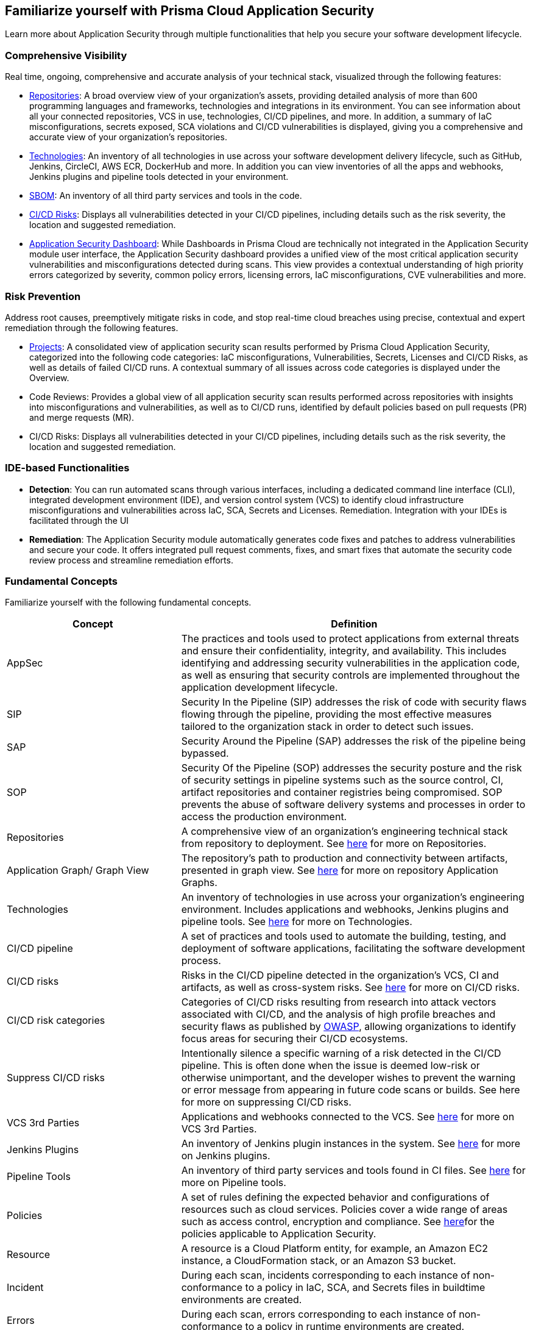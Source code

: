 == Familiarize yourself with Prisma Cloud Application Security

//Application Security includes the following key functionalities through the user interface:
Learn more about Application Security through multiple functionalities that help you secure your software development lifecycle.

//image:: cas-repos1.png
// image from lior

=== Comprehensive Visibility

Real time, ongoing, comprehensive and accurate analysis of your technical stack, visualized through the following features:

* xref:../visibility/repositories.adoc[Repositories]: A broad overview view of your organization's assets, providing detailed analysis of more than 600 programming languages and frameworks, technologies and integrations in its environment. You can see information about all your connected repositories, VCS in use, technologies, CI/CD pipelines, and more. In addition, a summary of IaC misconfigurations, secrets exposed, SCA violations and CI/CD vulnerabilities is displayed, giving you a comprehensive and accurate view of your organization's repositories.

* xref:../visibility/technologies.adoc[Technologies]: An inventory of all technologies in use across your software development delivery lifecycle, such as GitHub, Jenkins, CircleCI, AWS ECR, DockerHub and more. In addition you can view inventories of all the apps and webhooks, Jenkins plugins and pipeline tools detected in your environment.

* xref:../visibility/sbom.adoc[SBOM]: An inventory of all third party services and tools in the code.

* xref:../risk-prevention/ci-cd-risks.adoc[CI/CD Risks]: Displays all vulnerabilities detected in your CI/CD pipelines, including details such as the risk severity, the location and suggested remediation.

* xref:../visibility/code-security-dashboard.adoc[Application Security Dashboard]: While Dashboards in Prisma Cloud are technically not integrated in the Application Security module user interface, the Application Security dashboard provides a unified view of the most critical  application security vulnerabilities and misconfigurations detected during scans. This view  provides a contextual understanding of high priority errors categorized by severity, common policy errors, licensing errors, IaC misconfigurations,  CVE vulnerabilities and more.

=== Risk Prevention

Address root causes, preemptively mitigate risks in code, and stop real-time cloud breaches using precise, contextual and expert remediation through the following features.

* xref:../risk-prevention/code/projects.adoc[Projects]: A consolidated view of application security scan results performed by Prisma Cloud Application Security, categorized into the following code categories: IaC misconfigurations, Vulnerabilities, Secrets,   Licenses and CI/CD Risks, as well as details of failed CI/CD runs. A contextual summary of all issues across code categories is displayed under the Overview.

* Code Reviews: Provides a global view of all application security scan results performed across repositories with insights into misconfigurations and vulnerabilities, as well as to CI/CD runs,  identified by default policies based on pull requests (PR) and merge requests (MR).

* CI/CD Risks: Displays all vulnerabilities detected in your CI/CD pipelines, including details such as the risk severity, the location and suggested remediation.

=== IDE-based Functionalities

* *Detection*: You can run automated scans through various interfaces, including a dedicated command line interface (CLI), integrated development environment (IDE), and version control system (VCS) to identify cloud infrastructure misconfigurations and vulnerabilities across IaC, SCA, Secrets and Licenses.
Remediation. Integration with your IDEs is facilitated through the UI

* *Remediation*: The Application Security module automatically generates code fixes and patches to address vulnerabilities and secure your code. It offers integrated pull request comments, fixes, and smart fixes that automate the security code review process and streamline remediation efforts.

=== Fundamental Concepts

Familiarize yourself with the following fundamental concepts.

[cols="1,2", options="header"]
|===
|Concept
|Definition

|AppSec
|The practices and tools used to protect applications from external threats and ensure their confidentiality, integrity, and availability. This includes identifying and addressing security vulnerabilities in the application code, as well as ensuring that security controls are implemented throughout the application development lifecycle.

|SIP
|Security In the Pipeline (SIP) addresses the risk of code with security flaws flowing through the pipeline, providing the most effective measures tailored to the organization stack in order to detect such issues.

|SAP
|Security Around the Pipeline (SAP) addresses the risk of the pipeline being bypassed.

|SOP
|Security Of the Pipeline (SOP) addresses the security posture and the risk of security settings in pipeline systems such as the source control, CI, artifact repositories and container registries being compromised. SOP prevents the abuse of software delivery systems and processes in order to access the production environment.

|Repositories
|A comprehensive view of an organization's engineering technical stack from repository to deployment. See xref:../visibility/repositories.adoc[here] for more on Repositories.

|Application Graph/ Graph View
|The repository's path to production and connectivity between artifacts, presented in graph view. See xref:../visibility/repositories.adoc[here] for more on repository Application Graphs.

|Technologies
|An inventory of technologies in use across your organization's engineering environment. Includes applications and webhooks, Jenkins plugins and pipeline tools. See xref:../visibility/technologies.adoc[here] for more on Technologies.

|CI/CD pipeline
|A set of practices and tools used to automate the building, testing, and deployment of software applications, facilitating the software development process.

|CI/CD risks
|Risks in the CI/CD pipeline detected in the organization's VCS, CI and artifacts, as well as cross-system risks. See xref:../risk-prevention/ci-cd-risks.adoc[here] for more on CI/CD risks.

|CI/CD risk categories
|Categories of CI/CD risks resulting from research into attack vectors associated with CI/CD, and the analysis of high profile breaches and security flaws as published by https://owasp.org/www-project-top-10-ci-cd-security-risks/[OWASP], allowing organizations to identify focus areas for securing their CI/CD ecosystems.

|Suppress CI/CD risks
|Intentionally silence a specific warning of a risk detected in the CI/CD pipeline. This is often done when the issue is deemed low-risk or otherwise unimportant, and the developer wishes to prevent the warning or error message from appearing in future code scans or builds. See here for more on suppressing CI/CD risks.

|VCS 3rd Parties
|Applications and webhooks connected to the VCS. See xref:../visibility/vcs-third-parties.adoc[here] for more on VCS 3rd Parties.

|Jenkins Plugins
|An inventory of Jenkins plugin instances in the system. See xref:../visibility/jenkins-plugins.adoc[here] for more on Jenkins plugins.

|Pipeline Tools
|An inventory of third party services and tools found in CI files. See xref:../visibility/pipeline-tools.adoc[here] for more on Pipeline tools.

|Policies
|A set of rules defining the expected behavior and configurations of resources such as cloud services. Policies cover a wide range of areas such as access control, encryption and compliance. See xref:https://docs.paloaltonetworks.com/prisma/prisma-cloud/prisma-cloud-code-security-policy-reference[here]for the policies applicable to Application Security.

|Resource
|A resource is a Cloud Platform entity, for example, an Amazon EC2 instance, a CloudFormation stack, or an Amazon S3 bucket.

|Incident
|During each scan, incidents corresponding to each instance of non-conformance to a policy in IaC, SCA, and Secrets files in buildtime environments are created.

|Errors
|During each scan, errors corresponding to each instance of non-conformance to a policy in runtime environments are created.

|Suppression
|Suppression indicates that an incident is not problematic. You can Suppress an incident for all relevant resources or for a specific resource only.

|Remediation
|The following types of remediation are available, depending on the type of incident : Open Jira Ticket, Run Playbook, Open Fix PR.

|===
